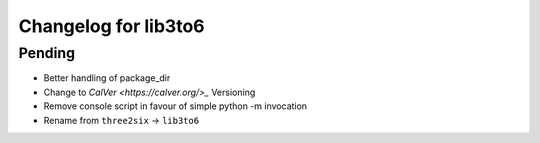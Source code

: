 Changelog for lib3to6
=====================

Pending
-------

- Better handling of package_dir
- Change to `CalVer <https://calver.org/>_` Versioning
- Remove console script in favour of simple python -m invocation
- Rename from ``three2six`` -> ``lib3to6``
